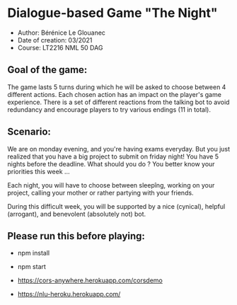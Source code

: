 * Dialogue-based Game "The Night"

-    Author: Bérénice Le Glouanec
-    Date of creation: 03/2021
-    Course: LT2216 NML 50 DAG

** Goal of the game:
	The game lasts 5 turns during which he will be asked to choose between 4 different actions. Each chosen action  has an impact on the player's game experience. There is a set  of different reactions from the talking bot to avoid redundancy and encourage players to try various endings (11 in total).

** Scenario:

	We are on monday evening, and you're having exams everyday. But you just realized that you have a big project to submit on friday night! You have 5 nights before the deadline. What should you do ? You better know your priorities this week ...

Each night, you will have to choose between sleepîng, working on your project, calling your mother or rather partying with your friends.

During this difficult week, you will be supported by a nice (cynical), helpful (arrogant), and benevolent (absolutely not) bot.


** Please run this before playing:

- npm install

- npm start

- https://cors-anywhere.herokuapp.com/corsdemo

- https://nlu-heroku.herokuapp.com/
